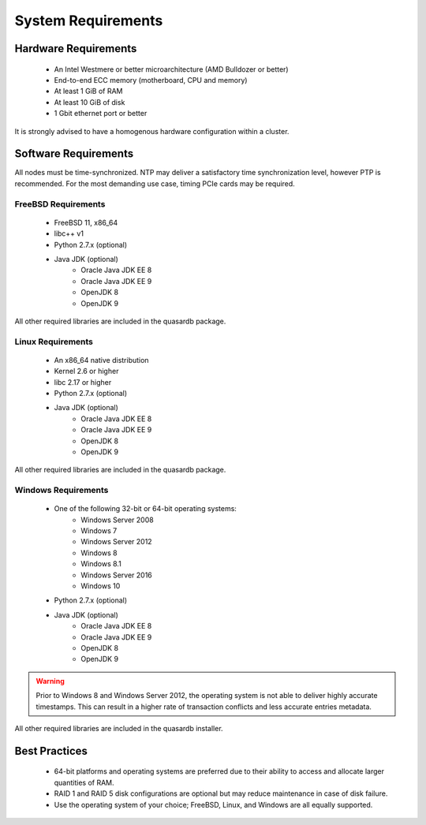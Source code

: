 System Requirements
===================

.. _sysreq-hardware:

Hardware Requirements
---------------------

    * An Intel Westmere or better microarchitecture (AMD Bulldozer or better)
    * End-to-end ECC memory (motherboard, CPU and memory)
    * At least 1 GiB of RAM
    * At least 10 GiB of disk
    * 1 Gbit ethernet port or better

It is strongly advised to have a homogenous hardware configuration within a cluster.

Software Requirements
---------------------

All nodes must be time-synchronized. NTP may deliver a satisfactory time synchronization level, however PTP is recommended. For the most demanding use case, timing PCIe cards may be required.

.. _sysreq-freebsd:

FreeBSD Requirements
^^^^^^^^^^^^^^^^^^^^

    * FreeBSD 11, x86_64
    * libc++ v1
    * Python 2.7.x (optional)
    * Java JDK (optional)
        * Oracle Java JDK EE 8
        * Oracle Java JDK EE 9
        * OpenJDK 8
        * OpenJDK 9

All other required libraries are included in the quasardb package.

.. _sysreq-linux:

Linux Requirements
^^^^^^^^^^^^^^^^^^

    * An x86_64 native distribution
    * Kernel 2.6 or higher
    * libc 2.17 or higher
    * Python 2.7.x (optional)
    * Java JDK (optional)
        * Oracle Java JDK EE 8
        * Oracle Java JDK EE 9
        * OpenJDK 8
        * OpenJDK 9


All other required libraries are included in the quasardb package.

.. _sysreq-windows:

Windows Requirements
^^^^^^^^^^^^^^^^^^^^

    * One of the following 32-bit or 64-bit operating systems:
        * Windows Server 2008
        * Windows 7
        * Windows Server 2012
        * Windows 8
        * Windows 8.1
        * Windows Server 2016
        * Windows 10
    * Python 2.7.x (optional)
    * Java JDK (optional)
        * Oracle Java JDK EE 8
        * Oracle Java JDK EE 9
        * OpenJDK 8
        * OpenJDK 9

.. warning::
    Prior to Windows 8 and Windows Server 2012, the operating system is not able to deliver highly accurate timestamps. This can result in a higher rate of transaction conflicts and less accurate entries metadata.

All other required libraries are included in the quasardb installer.

Best Practices
--------------

    * 64-bit platforms and operating systems are preferred due to their ability to access and allocate larger quantities of RAM.
    * RAID 1 and RAID 5 disk configurations are optional but may reduce maintenance in case of disk failure.
    * Use the operating system of your choice; FreeBSD, Linux, and Windows are all equally supported.
